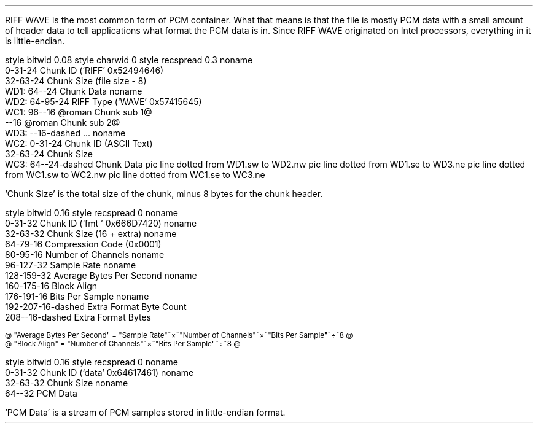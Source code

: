 .\"This work is licensed under the
.\"Creative Commons Attribution-Share Alike 3.0 United States License.
.\"To view a copy of this license, visit
.\"http://creativecommons.org/licenses/by-sa/3.0/us/ or send a letter to
.\"Creative Commons,
.\"171 Second Street, Suite 300,
.\"San Francisco, California, 94105, USA.
.SECTION "RIFF WAVE"
.PP
RIFF WAVE is the most common form of PCM container.
What that means is that the file is mostly PCM data with a
small amount of header data to tell applications what format the
PCM data is in.
Since RIFF WAVE originated on Intel processors, everything in it
is little-endian.
.SUBSECTION "the RIFF WAVE stream"
.PP
.begin dformat
style bitwid 0.08
style charwid 0
style recspread 0.3
noname
       0-31-24 Chunk ID (`RIFF' 0x52494646)
       32-63-24 Chunk Size (file size - 8)
  WD1: 64--24 Chunk Data
noname
  WD2: 64-95-24 RIFF Type (`WAVE' 0x57415645)
  WC1: 96--16 @roman Chunk sub 1@
       --16 @roman Chunk sub 2@
  WD3: --16-dashed ...
noname
  WC2: 0-31-24 Chunk ID (ASCII Text)
       32-63-24 Chunk Size
  WC3: 64--24-dashed Chunk Data
pic line dotted from WD1.sw to WD2.nw
pic line dotted from WD1.se to WD3.ne
pic line dotted from WC1.sw to WC2.nw
pic line dotted from WC1.se to WC3.ne
.end dformat

`Chunk Size' is the total size of the chunk, minus
8 bytes for the chunk header.

.SUBSECTION "the fmt chunk"
.PP
.begin dformat
style bitwid 0.16
style recspread 0
noname
    0-31-32 Chunk ID (`fmt ' 0x666D7420)
noname
    32-63-32 Chunk Size (16 + extra)
noname
    64-79-16 Compression Code (0x0001)
    80-95-16 Number of Channels
noname
    96-127-32 Sample Rate
noname
    128-159-32 Average Bytes Per Second
noname
    160-175-16 Block Align
    176-191-16 Bits Per Sample
noname
    192-207-16-dashed Extra Format Byte Count
    208--16-dashed Extra Format Bytes
.end

.ps 8
@ "Average Bytes Per Second" = "Sample Rate"~\[mu]~"Number of Channels"~\[mu]~"Bits Per Sample"~\[di]~8 @
.br
@ "Block Align" = "Number of Channels"~\[mu]~"Bits Per Sample"~\[di]~8 @
.ps

.SUBSECTION "the data chunk"
.PP
.begin dformat
style bitwid 0.16
style recspread 0
noname
    0-31-32 Chunk ID (`data' 0x64617461)
noname
    32-63-32 Chunk Size
noname
    64--32 PCM Data
.end

`PCM Data' is a stream of PCM samples stored in little-endian format.
